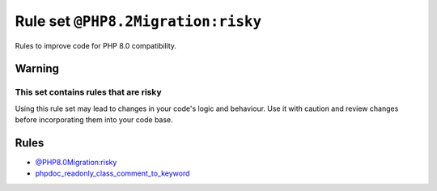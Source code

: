 ===================================
Rule set ``@PHP8.2Migration:risky``
===================================

Rules to improve code for PHP 8.0 compatibility.

Warning
-------

This set contains rules that are risky
~~~~~~~~~~~~~~~~~~~~~~~~~~~~~~~~~~~~~~

Using this rule set may lead to changes in your code's logic and behaviour. Use it with caution and review changes before incorporating them into your code base.

Rules
-----

- `@PHP8.0Migration:risky <./PHP8.0MigrationRisky.rst>`_
- `phpdoc_readonly_class_comment_to_keyword <./../rules/class_notation/phpdoc_readonly_class_comment_to_keyword.rst>`_
